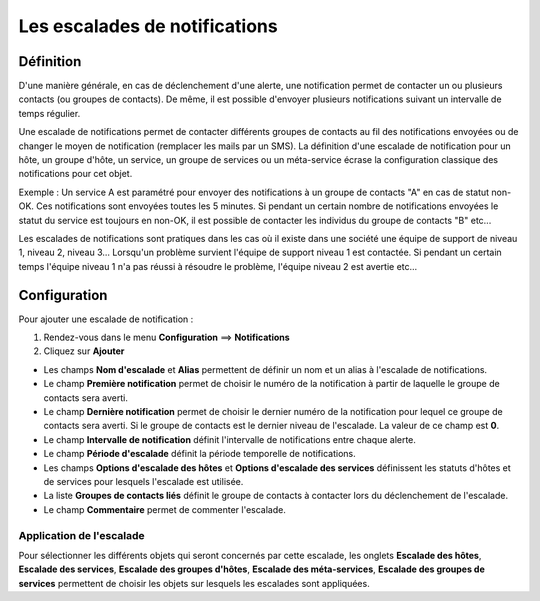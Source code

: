 .. _notifications_escalation:

==============================
Les escalades de notifications
==============================

**********
Définition
**********

D'une manière générale, en cas de déclenchement d'une alerte, une notification permet de contacter un ou plusieurs contacts (ou groupes de contacts). 
De même, il est possible d'envoyer plusieurs notifications suivant un intervalle de temps régulier.

Une escalade de notifications permet de contacter différents groupes de contacts au fil des notifications envoyées ou de changer le moyen de notification (remplacer les mails par un SMS).
La définition d'une escalade de notification pour un hôte, un groupe d'hôte, un service, un groupe de services ou un méta-service écrase la configuration classique des notifications pour cet objet.

Exemple : Un service A est paramétré pour envoyer des notifications à un groupe de contacts "A" en cas de statut non-OK. Ces notifications sont envoyées toutes les 5 minutes.
Si pendant un certain nombre de notifications envoyées le statut du service est toujours en non-OK, il est possible de contacter les individus du groupe de contacts "B" etc...

Les escalades de notifications sont pratiques dans les cas où il existe dans une société une équipe de support de niveau 1, niveau 2, niveau 3...
Lorsqu'un problème survient l'équipe de support niveau 1 est contactée. Si pendant un certain temps l'équipe niveau 1 n'a pas réussi à résoudre le problème, l'équipe niveau 2 est avertie etc...

*************
Configuration
*************

Pour ajouter une escalade de notification :

#. Rendez-vous dans le menu **Configuration** ==> **Notifications**
#. Cliquez sur **Ajouter**

.. image :: /images/guide_utilisateur/configuration/10advanced_configuration/04notificationsescalation.png
   :align: center 

* Les champs **Nom d'escalade** et **Alias** permettent de définir un nom et un alias à l'escalade de notifications.
* Le champ **Première notification** permet de choisir le numéro de la notification à partir de laquelle le groupe de contacts sera averti.
* Le champ **Dernière notification** permet de choisir le dernier numéro de la notification pour lequel ce groupe de contacts sera averti. Si le groupe de contacts est le dernier niveau de l'escalade. La valeur de ce champ est **0**.
* Le champ **Intervalle de notification** définit l'intervalle de notifications entre chaque alerte.
* Le champ **Période d'escalade** définit la période temporelle de notifications.
* Les champs **Options d'escalade des hôtes** et **Options d'escalade des services** définissent les statuts d'hôtes et de services pour lesquels l'escalade est utilisée.
* La liste **Groupes de contacts liés** définit le groupe de contacts à contacter lors du déclenchement de l'escalade.
* Le champ **Commentaire** permet de commenter l'escalade.

Application de l'escalade
=========================

Pour sélectionner les différents objets qui seront concernés par cette escalade, les onglets
**Escalade des hôtes**, **Escalade des services**, **Escalade des groupes d'hôtes**, **Escalade des méta-services**, **Escalade des groupes de services**
permettent de choisir les objets sur lesquels les escalades sont appliquées.
